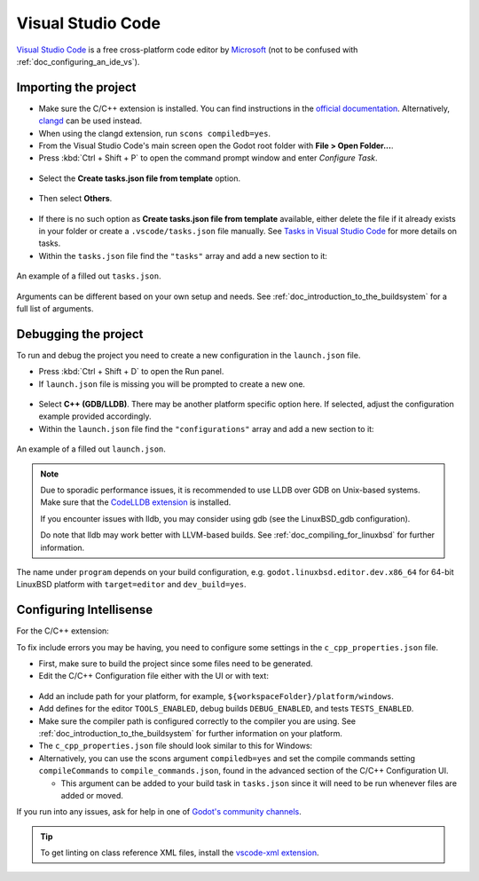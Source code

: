 .. _doc_configuring_an_ide_vscode:

Visual Studio Code
==================

`Visual Studio Code <https://code.visualstudio.com>`_ is a free cross-platform code editor
by `Microsoft <https://microsoft.com>`_ (not to be confused with :ref:`doc_configuring_an_ide_vs`).

Importing the project
---------------------

- Make sure the C/C++ extension is installed. You can find instructions in
  the `official documentation <https://code.visualstudio.com/docs/languages/cpp>`_.
  Alternatively, `clangd <https://open-vsx.org/extension/llvm-vs-code-extensions/vscode-clangd>`_
  can be used instead.
- When using the clangd extension, run ``scons compiledb=yes``.
- From the Visual Studio Code's main screen open the Godot root folder with
  **File > Open Folder...**.
- Press :kbd:`Ctrl + Shift + P` to open the command prompt window and enter *Configure Task*.

.. figure:: img/vscode_configure_task.png
   :align: center

- Select the **Create tasks.json file from template** option.

.. figure:: img/vscode_create_tasksjson.png
   :align: center

- Then select **Others**.

.. figure:: img/vscode_create_tasksjson_others.png
   :align: center

- If there is no such option as **Create tasks.json file from template** available, either delete the file if it already exists in your folder or create a ``.vscode/tasks.json`` file manually. See `Tasks in Visual Studio Code <https://code.visualstudio.com/docs/editor/tasks#_custom-tasks>`_ for more details on tasks.

- Within the ``tasks.json`` file find the ``"tasks"`` array and add a new section to it:

  .. code-block:: js
    :caption: .vscode/tasks.json

    {
      "label": "build",
      "group": "build",
      "type": "shell",
      "command": "scons",
      "args": [
        // enable for debugging with breakpoints
        "dev_build=yes",
      ],
      "problemMatcher": "$msCompile"
    }

.. figure:: img/vscode_3_tasks.json.png
   :figclass: figure-w480
   :align: center

   An example of a filled out ``tasks.json``.

Arguments can be different based on your own setup and needs. See
:ref:`doc_introduction_to_the_buildsystem` for a full list of arguments.

Debugging the project
---------------------

To run and debug the project you need to create a new configuration in the ``launch.json`` file.

- Press :kbd:`Ctrl + Shift + D` to open the Run panel.
- If ``launch.json`` file is missing you will be prompted to create a new one.

.. figure:: img/vscode_1_create_launch.json.png
   :align: center

- Select **C++ (GDB/LLDB)**. There may be another platform specific option here. If selected,
  adjust the configuration example provided accordingly.
- Within the ``launch.json`` file find the ``"configurations"`` array and add a new section to it:

.. tabs::
  .. code-tab:: js LinuxBSD

    {
      "name": "Launch Project",
      "type": "lldb",
      "request": "launch",
      // Change to godot.linuxbsd.editor.dev.x86_64.llvm for llvm-based builds.
      "program": "${workspaceFolder}/bin/godot.linuxbsd.editor.dev.x86_64",
      // Change the arguments below for the project you want to test with.
      // To run the project instead of editing it, remove the "--editor" argument.
      "args": [ "--editor", "--path", "path-to-your-godot-project-folder" ],
      "stopAtEntry": false,
      "cwd": "${workspaceFolder}",
      "environment": [],
      "externalConsole": false,
      "preLaunchTask": "build"
    }
  .. code-tab:: js LinuxBSD_gdb

    {
      "name": "Launch Project",
      "type": "cppdbg",
      "request": "launch",
      // Change to godot.linuxbsd.editor.dev.x86_64.llvm for llvm-based builds.
      "program": "${workspaceFolder}/bin/godot.linuxbsd.editor.dev.x86_64",
      // Change the arguments below for the project you want to test with.
      // To run the project instead of editing it, remove the "--editor" argument.
      "args": [ "--editor", "--path", "path-to-your-godot-project-folder" ],
      "stopAtEntry": false,
      "cwd": "${workspaceFolder}",
      "environment": [],
      "externalConsole": false,
      "setupCommands":
      [
        {
          "description": "Enable pretty-printing for gdb",
          "text": "-enable-pretty-printing",
          "ignoreFailures": true
        },
        {
            "description": "Load custom pretty-printers for Godot types.",
            "text": "source ${workspaceRoot}/misc/utility/godot_gdb_pretty_print.py"
        }
      ],
      "preLaunchTask": "build"
    }

  .. code-tab:: js Windows

    {
      "name": "Launch Project",
      "type": "cppvsdbg",
      "request": "launch",
      "program": "${workspaceFolder}/bin/godot.windows.editor.dev.x86_64.exe",
      // Change the arguments below for the project you want to test with.
      // To run the project instead of editing it, remove the "--editor" argument.
      "args": [ "--editor", "--path", "path-to-your-godot-project-folder" ],
      "stopAtEntry": false,
      "cwd": "${workspaceFolder}",
      "environment": [],
      "console": "internalConsole",
      "visualizerFile": "${workspaceFolder}/platform/windows/godot.natvis",
      "preLaunchTask": "build"
    }

  .. code-tab:: js Mac

    {
      "name": "Launch Project",
      "type": "lldb",
      "request": "custom",
      "targetCreateCommands": [
        "target create ${workspaceFolder}/bin/godot.macos.editor.dev.x86_64"
      ],
      // Change the arguments below for the project you want to test with.
      // To run the project instead of editing it, remove the "--editor" argument.
      "processCreateCommands": [
        "process launch -- --editor --path path-to-your-godot-project-folder"
      ]
    }

.. figure:: img/vscode_2_launch.json.png
   :figclass: figure-w480
   :align: center

   An example of a filled out ``launch.json``.


.. note::

    Due to sporadic performance issues, it is recommended to use LLDB over GDB on Unix-based systems.
    Make sure that the `CodeLLDB extension <https://marketplace.visualstudio.com/items?itemName=vadimcn.vscode-lldb>`_
    is installed.

    If you encounter issues with lldb, you may consider using gdb (see the LinuxBSD_gdb configuration).

    Do note that lldb may work better with LLVM-based builds. See :ref:`doc_compiling_for_linuxbsd` for further information.

The name under ``program`` depends on your build configuration,
e.g. ``godot.linuxbsd.editor.dev.x86_64`` for 64-bit LinuxBSD platform with
``target=editor`` and ``dev_build=yes``.

Configuring Intellisense
------------------------

For the C/C++ extension:

To fix include errors you may be having, you need to configure some settings in the ``c_cpp_properties.json`` file.

- First, make sure to build the project since some files need to be generated.

- Edit the C/C++ Configuration file either with the UI or with text:

.. figure:: img/vscode_edit_configurations.webp
   :align: center

- Add an include path for your platform, for example, ``${workspaceFolder}/platform/windows``.

- Add defines for the editor ``TOOLS_ENABLED``, debug builds ``DEBUG_ENABLED``, and tests ``TESTS_ENABLED``.

- Make sure the compiler path is configured correctly to the compiler you are using. See :ref:`doc_introduction_to_the_buildsystem` for further information on your platform.

- The ``c_cpp_properties.json`` file should look similar to this for Windows:

  .. code-block:: js
    :caption: .vscode/c_cpp_properties.json

    {
      "configurations": [
        {
          "name": "Win32",
          "includePath": [
            "${workspaceFolder}/**",
            "${workspaceFolder}/platform/windows"
          ],
          "defines": [
            "_DEBUG",
            "UNICODE",
            "_UNICODE",
            "TOOLS_ENABLED",
            "DEBUG_ENABLED",
            "TESTS_ENABLED"
          ],
          "windowsSdkVersion": "10.0.22621.0",
          "compilerPath": "C:/Program Files/Microsoft Visual Studio/2022/Community/VC/Tools/MSVC/14.39.33519/bin/Hostx64/x64/cl.exe",
          "cStandard": "c17",
          "cppStandard": "c++17",
          "intelliSenseMode": "windows-msvc-x64"
        }
      ],
      "version": 4
    }

- Alternatively, you can use the scons argument ``compiledb=yes`` and set the compile commands setting ``compileCommands`` to ``compile_commands.json``, found in the advanced section of the C/C++ Configuration UI.

  - This argument can be added to your build task in ``tasks.json`` since it will need to be run whenever files are added or moved.

If you run into any issues, ask for help in one of
`Godot's community channels <https://godotengine.org/community>`__.

.. tip::

    To get linting on class reference XML files, install the
    `vscode-xml extension <https://marketplace.visualstudio.com/items?itemName=redhat.vscode-xml>`__.
